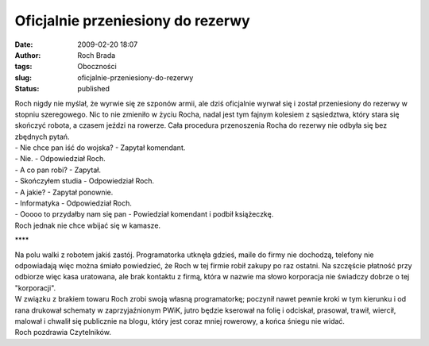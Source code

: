 Oficjalnie przeniesiony do rezerwy
##################################
:date: 2009-02-20 18:07
:author: Roch Brada
:tags: Oboczności
:slug: oficjalnie-przeniesiony-do-rezerwy
:status: published

| Roch nigdy nie myślał, że wyrwie się ze szponów armii, ale dziś oficjalnie wyrwał się i został przeniesiony do rezerwy w stopniu szeregowego. Nic to nie zmieniło w życiu Rocha, nadal jest tym fajnym kolesiem z sąsiedztwa, który stara się skończyć robota, a czasem jeździ na rowerze. Cała procedura przenoszenia Rocha do rezerwy nie odbyła się bez zbędnych pytań.
| - Nie chce pan iść do wojska? - Zapytał komendant.
| - Nie. - Odpowiedział Roch.
| - A co pan robi? - Zapytał.
| - Skończyłem studia - Odpowiedział Roch.
| - A jakie? - Zapytał ponownie.
| - Informatyka - Odpowiedział Roch.
| - Ooooo to przydałby nam się pan - Powiedział komendant i podbił książeczkę.
| Roch jednak nie chce wbijać się w kamasze.

.. raw:: html

   <div style="text-align: center;">

\***\*

.. raw:: html

   </div>

| Na polu walki z robotem jakiś zastój. Programatorka utknęła gdzieś, maile do firmy nie dochodzą, telefony nie odpowiadają więc można śmiało powiedzieć, że Roch w tej firmie robił zakupy po raz ostatni. Na szczęście płatność przy odbiorze więc kasa uratowana, ale brak kontaktu z firmą, która w nazwie ma słowo korporacja nie świadczy dobrze o tej "korporacji".
| W związku z brakiem towaru Roch zrobi swoją własną programatorkę; poczynił nawet pewnie kroki w tym kierunku i od rana drukował schematy w zaprzyjaźnionym PWiK, jutro będzie kserował na folię i odciskał, prasował, trawił, wiercił, malował i chwalił się publicznie na blogu, który jest coraz mniej rowerowy, a końca śniegu nie widać.
| Roch pozdrawia Czytelników.

.. raw:: html

   </p>
